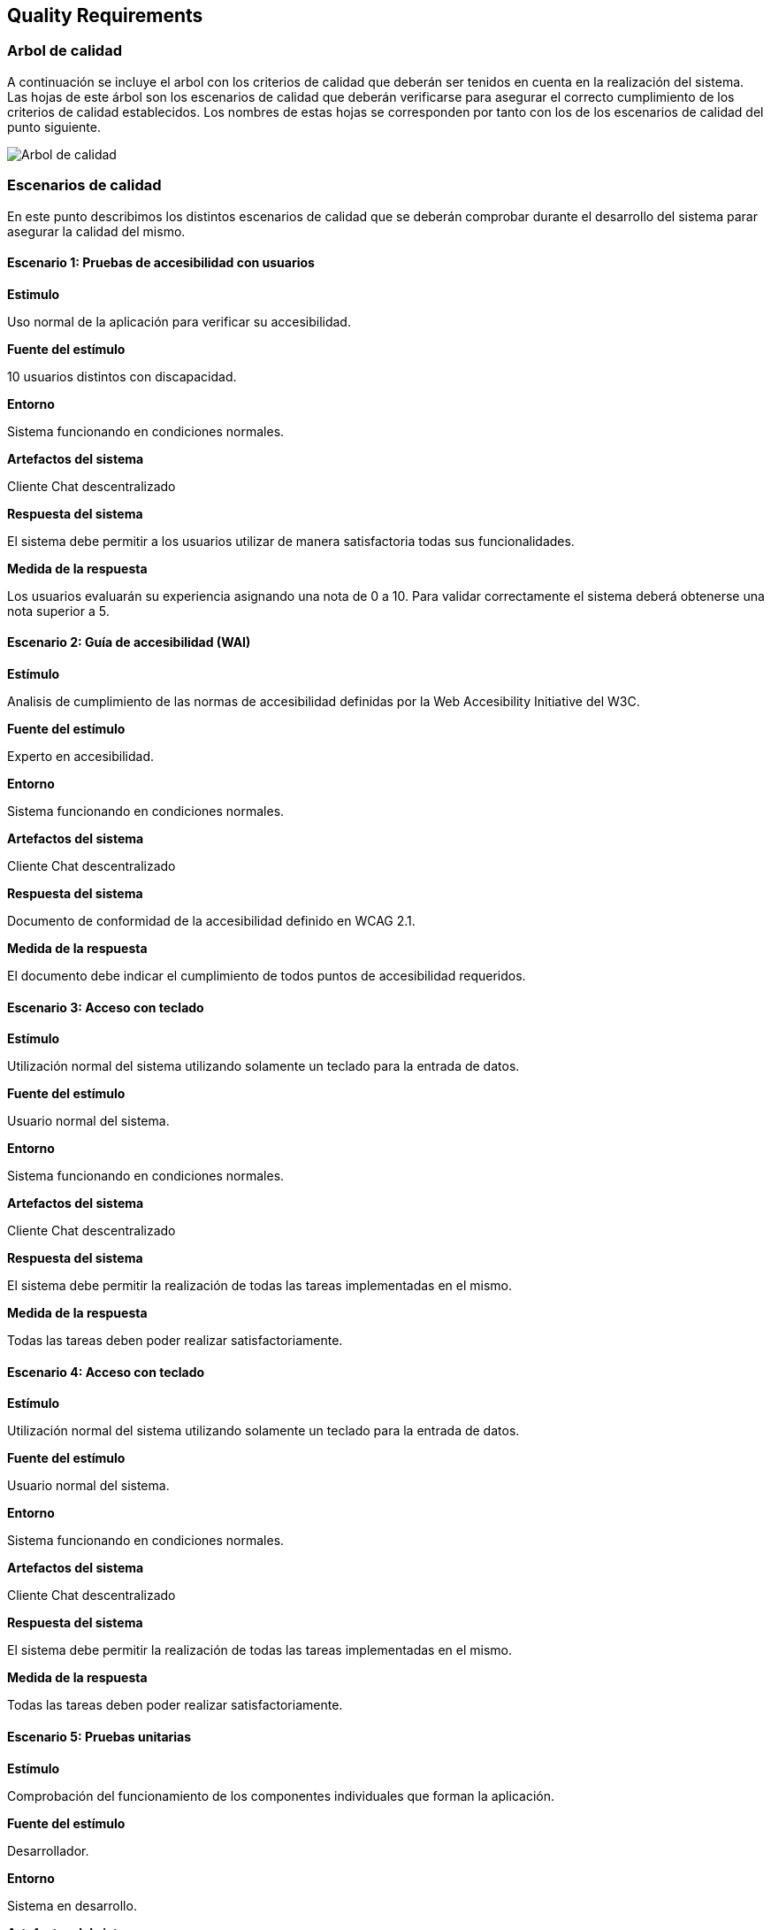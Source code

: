 [[section-quality-scenarios]]
== Quality Requirements

=== Arbol de calidad

A continuación se incluye el arbol con los criterios de calidad que deberán ser tenidos en cuenta en la realización del
sistema. Las hojas de este árbol son los escenarios de calidad que deberán verificarse para asegurar el correcto
cumplimiento de los criterios de calidad establecidos. Los nombres de estas hojas se corresponden por tanto con los de
los escenarios de calidad del punto siguiente.

image::images/10_MindMap_Calidad.png[Arbol de calidad]

=== Escenarios de calidad

En este punto describimos los distintos escenarios de calidad que se deberán comprobar durante el desarrollo del sistema
parar asegurar la calidad del mismo.

==== Escenario 1: Pruebas de accesibilidad con usuarios

*Estimulo*

Uso normal de la aplicación para verificar su accesibilidad.

*Fuente del estímulo*

10 usuarios distintos con discapacidad.

*Entorno*

Sistema funcionando en condiciones normales.

*Artefactos del sistema*

Cliente Chat descentralizado

*Respuesta del sistema*

El sistema debe permitir a los usuarios utilizar de manera satisfactoria todas sus funcionalidades.

*Medida de la respuesta*

Los usuarios evaluarán su experiencia asignando una nota de 0 a 10. Para validar correctamente el sistema deberá
obtenerse una nota superior a 5.

==== Escenario 2: Guía de accesibilidad (WAI)

*Estímulo*

Analisis de cumplimiento de las normas de accesibilidad definidas por la Web Accesibility Initiative del W3C.

*Fuente del estímulo*

Experto en accesibilidad.

*Entorno*

Sistema funcionando en condiciones normales.

*Artefactos del sistema*

Cliente Chat descentralizado

*Respuesta del sistema*

Documento de conformidad de la accesibilidad definido en WCAG 2.1.

*Medida de la respuesta*

El documento debe indicar el cumplimiento de todos puntos de accesibilidad requeridos.

==== Escenario 3: Acceso con teclado

*Estímulo*

Utilización normal del sistema utilizando solamente un teclado para la entrada de datos.

*Fuente del estímulo*

Usuario normal del sistema.

*Entorno*

Sistema funcionando en condiciones normales.

*Artefactos del sistema*

Cliente Chat descentralizado

*Respuesta del sistema*

El sistema debe permitir la realización de todas las tareas implementadas en el mismo.

*Medida de la respuesta*

Todas las tareas deben poder realizar satisfactoriamente.

==== Escenario 4: Acceso con teclado

*Estímulo*

Utilización normal del sistema utilizando solamente un teclado para la entrada de datos.

*Fuente del estímulo*

Usuario normal del sistema.

*Entorno*

Sistema funcionando en condiciones normales.

*Artefactos del sistema*

Cliente Chat descentralizado

*Respuesta del sistema*

El sistema debe permitir la realización de todas las tareas implementadas en el mismo.

*Medida de la respuesta*

Todas las tareas deben poder realizar satisfactoriamente.

==== Escenario 5: Pruebas unitarias

*Estímulo*

Comprobación del funcionamiento de los componentes individuales que forman la aplicación.

*Fuente del estímulo*

Desarrollador.

*Entorno*

Sistema en desarrollo.

*Artefactos del sistema*

Cliente Chat descentralizado y Servidor

*Respuesta del sistema*

El sistema generará un informe indicando si los test desarrollados se ejecutan correctamente.

*Medida de la respuesta*

Todos los test desarrollados deben ser correctos.

==== Escenario 6: Pruebas de integración

*Estímulo*

Comprobación del funcionamiento del sistema completo.

*Fuente del estímulo*

Desarrollador.

*Entorno*

Sistema en funcionamiento normal.

*Artefactos del sistema*

Cliente Chat descentralizado y Servidor

*Respuesta del sistema*

El sistema generará un informe indicando si los test desarrollados se ejecutan correctamente.

*Medida de la respuesta*

Todos los test desarrollados deben ser correctos.

==== Escenario 7: Prueba en navegadores

*Estímulo*

Ejecución de la aplicación en los 3 navegadores más utilizados (Firefox, Chrome y Edge).

*Fuente del estímulo*

Encargado de pruebas.

*Entorno*

Sistema en funcionamiento normal.

*Artefactos del sistema*

Cliente Chat descentralizado

*Respuesta del sistema*

El sistema se ejecutará normalmente en todos los navegadores.

*Medida de la respuesta*

Toda la funcionalidad implementada puede ejecutarse en todos los navegadores.

==== Escenario 8: Prueba en sistemas operativos

*Estímulo*

Ejecución de la aplicación en Windows, MacOS, Linux, Android y IPhone.

*Fuente del estímulo*

Encargado de pruebas.

*Entorno*

Sistema en funcionamiento normal.

*Artefactos del sistema*

Cliente Chat descentralizado

*Respuesta del sistema*

El sistema se ejecutará normalmente en todos los sistemas operativos.

*Medida de la respuesta*

Toda la funcionalidad implementada puede ejecutarse en todos los sistemas operativos.

==== Escenario 9: Prueba en entornos de red

*Estímulo*

Ejecución de la aplicación con distintas configuraciones de red: Conexión en red local, conexión a traves de internet y
red móvil.

*Fuente del estímulo*

Encargado de pruebas.

*Entorno*

Sistema en funcionamiento normal.

*Artefactos del sistema*

Cliente Chat descentralizado

*Respuesta del sistema*

El sistema permitirá la comunicación en todos los sistemas de red analizados.

*Medida de la respuesta*

Hay comunicación en todos los sistemas de red analizados.


==== Escenario 10: Añadir funcionalidad

*Estímulo*

Se requiere la implementación de una nueva funcionalidad en la aplicación.

*Fuente del estímulo*

Desarrollador

*Entorno*

Sistema en desarrollo.

*Artefactos del sistema*

Cliente Chat descentralizado y Servidor

*Respuesta del sistema*

Se añadirá en el sistema una nueva funcionalidad en un tiempo determinado.

*Medida de la respuesta*

Tiempo empleado, que deberá ser inferior a 8 horas para una modificación de baja complejidad.

==== Escenario 11: Pruebas de usabilidad con usuarios

*Estimulo*

Uso normal de la aplicación para verificar su usabilidad.

*Fuente del estímulo*

10 usuarios con distintos perfiles.

*Entorno*

Sistema funcionando en condiciones normales.

*Artefactos del sistema*

Cliente Chat descentralizado

*Respuesta del sistema*

El sistema debe permitir a los usuarios utilizar de manera satisfactoria todas sus funcionalidades, sin que estos
duden y en un tiempo bajo.

*Medida de la respuesta*

El tiempo empleado para la realización de cada tarea de la prueba será inferior a 1 minuto.

==== Escenario 12: Encuesta de usabilidad

*Estimulo*

Los usuarios que realizan las pruebas de usabilidad se encuestan sobre la facilidad de uso de la misma.

*Fuente del estímulo*

10 usuarios con distintos perfiles.

*Entorno*

Sistema funcionando en condiciones normales.

*Artefactos del sistema*

Cliente Chat descentralizado

*Respuesta del sistema*

Puntuación numérica (entre 0 y 10) que indique el grado de aceptación de la interfaz de la aplicación por los usuarios
que la prueban.

*Medida de la respuesta*

La puntuación obtenida deberá ser superior a 5.

==== Escenario 13: Cifrado de información

*Estimulo*

Durante un uso normal del sistema, el cliente y el servidor intercambian información.

*Fuente del estímulo*

Encargado de pruebas.

*Entorno*

Sistema funcionando en condiciones normales.

*Artefactos del sistema*

Servidor

*Respuesta del sistema*

Los paquetes intercambiados deberán aparecer cifrados.

*Medida de la respuesta*

No debe aparecer ningún no cifrado.

==== Escenario 14: Autenticación de clientes

*Estimulo*

Conexión de un nuevo cliente al servidor.

*Fuente del estímulo*

Encargado de pruebas.

*Entorno*

Sistema funcionando en condiciones normales.

*Artefactos del sistema*

Servidor

*Respuesta del sistema*

Se permite la conexión la aplicación cliente desarrollada solamente.

*Medida de la respuesta*

No se permite la conexión al servidor a otras aplicaciones.

==== Escenario 15: Autenticación de usuarios

*Estimulo*

Un usuario accede al sistema.

*Fuente del estímulo*

Encargado de pruebas.

*Entorno*

Sistema funcionando en condiciones normales.

*Artefactos del sistema*

Servidor

*Respuesta del sistema*

Se comprueban las credenciales del usuario que accede al sistema.

*Medida de la respuesta*

Se deniegan las conexiones de usuarios que no empleen credenciales válidas.

==== Escenario 16: Prueba con multiples usuarios simultaneos

*Estimulo*

Acceso concurrente al sistema de multiples usuarios.

*Fuente del estímulo*

10 usuarios acceden concurrentemente.

*Entorno*

Sistema funcionando en condiciones normales.

*Artefactos del sistema*

Servidor

*Respuesta del sistema*

El sistema atiende a las peticiones realizadas en un tiempo determinado.

*Medida de la respuesta*

El tiempo de respuesta para las peticiones será inferior a 10 segundos en todos los accesos.

==== Escenario 17: Uptime del servidor

*Estimulo*

Comprobación del uptime del servidor cuando este se encuentre en producción.

*Fuente del estímulo*

Encargado de mantenimiento.

*Entorno*

Sistema funcionando en condiciones normales y en un entorno de producción.

*Artefactos del sistema*

Servidor

*Respuesta del sistema*

Tiempo que el sistema no estará caido, y responderá a todas las peticiones enviadas por las aplicaciones cliente.

*Medida de la respuesta*

El tiempo que el servidor permanezca caido será inferior al 0.01% del total.
